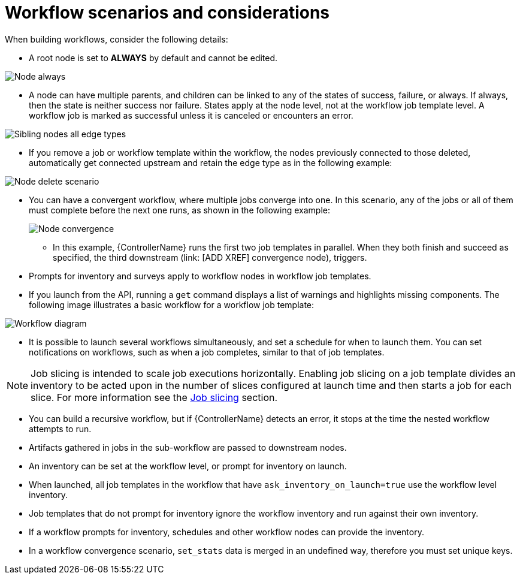 [id="controller-workflow-scenarios"]

= Workflow scenarios and considerations

When building workflows, consider the following details:

* A root node is set to *ALWAYS* by default and cannot be edited.

image::ug-wf-root-node-always.png[Node always]

* A node can have multiple parents, and children can be linked to any of the states of success, failure, or always. 
If always, then the state is neither success nor failure.
States apply at the node level, not at the workflow job template level. 
A workflow job is marked as successful unless it is canceled or encounters an error.

image::ug-wf-sibling-nodes-all-edge-types.png[Sibling nodes all edge types]

* If you remove a job or workflow template within the workflow, the nodes previously connected to those deleted, automatically get connected upstream and retain the edge type as in the following example:

image::ug-wf-node-delete-scenario.png[Node delete scenario]

* You can have a convergent workflow, where multiple jobs converge into one. 
In this scenario, any of the jobs or all of them must complete before the next one runs, as shown in the following example:
+
image::ug-wf-node-convergence.png[Node convergence]
+
** In this example, {ControllerName} runs the first two job templates in parallel. 
When they both finish and succeed as specified, the third downstream (link: [ADD XREF] convergence node), triggers.

* Prompts for inventory and surveys apply to workflow nodes in workflow job templates.
* If you launch from the API, running a `get` command displays a list of warnings and highlights missing components. 
The following image illustrates a basic workflow for a workflow job template:

image::ug-workflow-diagram.png[Workflow diagram]

* It is possible to launch several workflows simultaneously, and set a schedule for when to launch them. 
You can set notifications on workflows, such as when a job completes, similar to that of job templates.

[NOTE]
====
Job slicing is intended to scale job executions horizontally. 
Enabling job slicing on a job template divides an inventory to be acted upon in the number of slices configured at launch time and then starts a job for each slice.
For more information see the xref:controller-job-slicing[Job slicing] section.
====

* You can build a recursive workflow, but if {ControllerName} detects an error, it stops at the time the nested workflow attempts to run.
* Artifacts gathered in jobs in the sub-workflow are passed to downstream nodes.
* An inventory can be set at the workflow level, or prompt for inventory on launch.
* When launched, all job templates in the workflow that have `ask_inventory_on_launch=true` use the workflow level inventory.
* Job templates that do not prompt for inventory ignore the workflow inventory and run against their own inventory.
* If a workflow prompts for inventory, schedules and other workflow nodes can provide the inventory.
* In a workflow convergence scenario, `set_stats` data is merged in an undefined way, therefore you must set unique keys.
